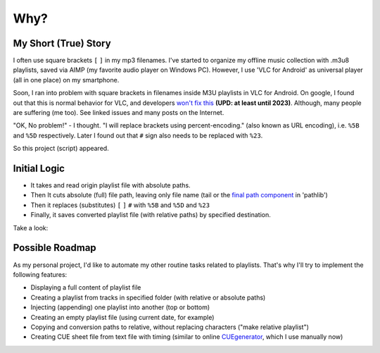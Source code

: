 Why?
====

My Short (True) Story
---------------------

I often use square brackets ``[`` ``]`` in my mp3 filenames.
I've started to organize my offline music collection with .m3u8 playlists,
saved via AIMP (my favorite audio player on Windows PC).
However, I use 'VLC for Android' as universal player
(all in one place) on my smartphone.

Soon, I ran into problem with square brackets in filenames inside M3U playlists in VLC for Android.
On google, I found out that this is normal behavior for VLC, and developers `won't fix this`_
**(UPD: at least until 2023)**.
Although, many people are suffering (me too). See linked issues and many posts on the Internet.

"OK, No problem!" - I thought. "I will replace brackets using percent-encoding."
(also known as URL encoding), i.e. ``%5B`` and ``%5D`` respectively.
Later I found out that ``#`` sign also needs to be replaced with ``%23``.

So this project (script) appeared.

.. _won't fix this: https://code.videolan.org/videolan/vlc/-/issues/19567

Initial Logic
--------------

*  It takes and read origin playlist file with absolute paths.
*  Then It cuts absolute (full) file path, leaving only file name
   (tail or the `final path component`_ in 'pathlib')
*  Then it replaces (substitutes) ``[`` ``]`` ``#`` with ``%5B`` and ``%5D`` and ``%23``
*  Finally, it saves converted playlist file (with relative paths) by specified destination.

Take a look:

.. tab:: ORIGIN

   .. code:: none

      #EXTM3U
      #EXTINF:123, Sample artist - Sample title
      C:\Documents and Settings\I\My Music\Sample with [brackets].mp3
      #EXTINF:321,Example Artist - Example title
      C:\Documents and Settings\I\My Music\Greatest Hits\Example #02.mp3

.. tab:: CONVERTED

   .. code:: none

      #EXTM3U
      #EXTINF:123, Sample artist - Sample title
      Sample with %5Bbrackets%5D.mp3
      #EXTINF:321,Example Artist - Example title
      Example %2302.mp3


.. _final path component: https://docs.python.org/3/library/pathlib.html#pathlib.PurePath.name

Possible Roadmap
-----------------

As my personal project,
I'd like to automate my other routine tasks related to playlists.
That's why I'll try to implement the following features:

*  Displaying a full content of playlist file
*  Creating a playlist from tracks in specified folder
   (with relative or absolute paths)
*  Injecting (appending) one playlist into another 
   (top or bottom)
*  Creating an empty playlist file (using current date, for example)
*  Copying and conversion paths to relative, without replacing characters
   ("make relative playlist")
*  Creating CUE sheet file from text file with timing
   (similar to online `CUEgenerator`_, which I use manually now)

.. _CUEgenerator: https://cuegenerator.net/

